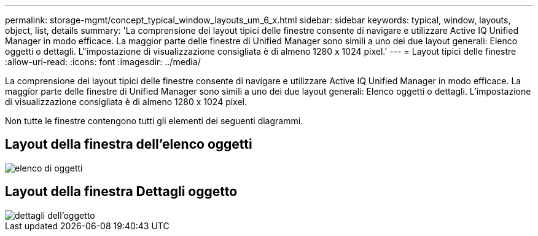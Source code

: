 ---
permalink: storage-mgmt/concept_typical_window_layouts_um_6_x.html 
sidebar: sidebar 
keywords: typical, window, layouts, object, list, details 
summary: 'La comprensione dei layout tipici delle finestre consente di navigare e utilizzare Active IQ Unified Manager in modo efficace. La maggior parte delle finestre di Unified Manager sono simili a uno dei due layout generali: Elenco oggetti o dettagli. L"impostazione di visualizzazione consigliata è di almeno 1280 x 1024 pixel.' 
---
= Layout tipici delle finestre
:allow-uri-read: 
:icons: font
:imagesdir: ../media/


[role="lead"]
La comprensione dei layout tipici delle finestre consente di navigare e utilizzare Active IQ Unified Manager in modo efficace. La maggior parte delle finestre di Unified Manager sono simili a uno dei due layout generali: Elenco oggetti o dettagli. L'impostazione di visualizzazione consigliata è di almeno 1280 x 1024 pixel.

Non tutte le finestre contengono tutti gli elementi dei seguenti diagrammi.



== Layout della finestra dell'elenco oggetti

image::../media/object_list.png[elenco di oggetti]



== Layout della finestra Dettagli oggetto

image::../media/object_details.gif[dettagli dell'oggetto]
